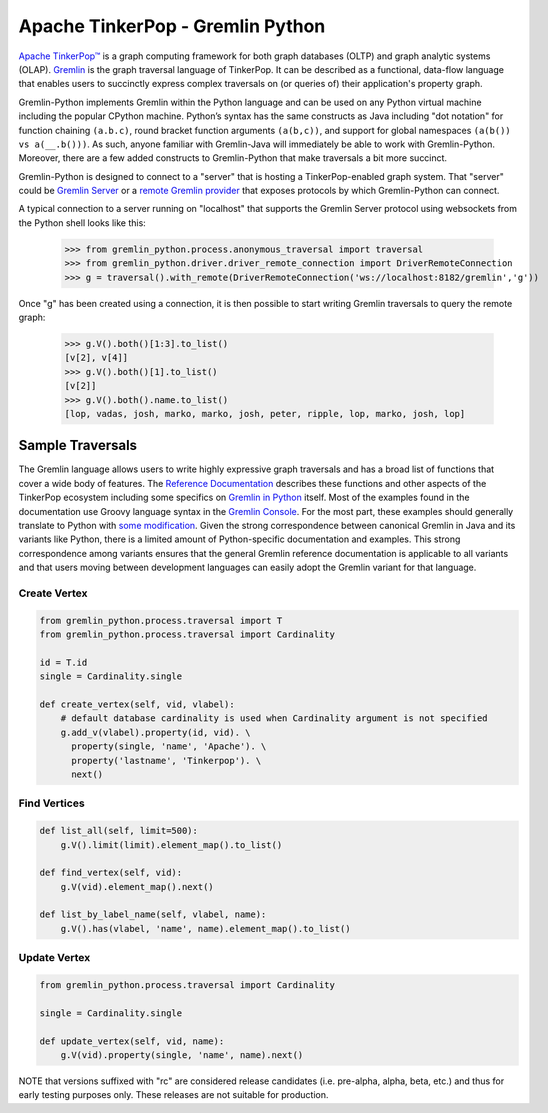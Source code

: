 .. Licensed to the Apache Software Foundation (ASF) under one
.. or more contributor license agreements.  See the NOTICE file
.. distributed with this work for additional information
.. regarding copyright ownership.  The ASF licenses this file
.. to you under the Apache License, Version 2.0 (the
.. "License"); you may not use this file except in compliance
.. with the License.  You may obtain a copy of the License at
..
..  http://www.apache.org/licenses/LICENSE-2.0
..
.. Unless required by applicable law or agreed to in writing,
.. software distributed under the License is distributed on an
.. "AS IS" BASIS, WITHOUT WARRANTIES OR CONDITIONS OF ANY
.. KIND, either express or implied.  See the License for the
.. specific language governing permissions and limitations
.. under the License.


=================================
Apache TinkerPop - Gremlin Python
=================================

`Apache TinkerPop™ <https://tinkerpop.apache.org>`_
is a graph computing framework for both graph databases (OLTP) and
graph analytic systems (OLAP). `Gremlin <https://tinkerpop.apache.org/gremlin.html>`_
is the graph traversal language of
TinkerPop. It can be described as a functional, data-flow language that enables users to succinctly express complex
traversals on (or queries of) their application's property graph.

Gremlin-Python implements Gremlin within the Python language and can be used on any Python virtual machine including
the popular CPython machine. Python’s syntax has the same constructs as Java including "dot notation" for function
chaining ``(a.b.c)``, round bracket function arguments ``(a(b,c))``, and support for global namespaces
``(a(b()) vs a(__.b()))``. As such, anyone familiar with Gremlin-Java will immediately be able to work with
Gremlin-Python. Moreover, there are a few added constructs to Gremlin-Python that make traversals a bit more succinct.

Gremlin-Python is designed to connect to a "server" that is hosting a TinkerPop-enabled graph system. That "server"
could be `Gremlin Server <https://tinkerpop.apache.org/docs/current/reference/#gremlin-server>`_ or a
`remote Gremlin provider <https://tinkerpop.apache.org/docs/current/reference/#connecting-rgp>`_ that exposes
protocols by which Gremlin-Python can connect.

A typical connection to a server running on "localhost" that supports the Gremlin Server protocol using websockets
from the Python shell looks like this:

    >>> from gremlin_python.process.anonymous_traversal import traversal
    >>> from gremlin_python.driver.driver_remote_connection import DriverRemoteConnection
    >>> g = traversal().with_remote(DriverRemoteConnection('ws://localhost:8182/gremlin','g'))

Once "g" has been created using a connection, it is then possible to start writing Gremlin traversals to query the
remote graph:

    >>> g.V().both()[1:3].to_list()
    [v[2], v[4]]
    >>> g.V().both()[1].to_list()
    [v[2]]
    >>> g.V().both().name.to_list()
    [lop, vadas, josh, marko, marko, josh, peter, ripple, lop, marko, josh, lop]

-----------------
Sample Traversals
-----------------

The Gremlin language allows users to write highly expressive graph traversals and has a broad list of functions that
cover a wide body of features. The `Reference Documentation <https://tinkerpop.apache.org/docs/current/reference/#graph-traversal-steps>`_
describes these functions and other aspects of the TinkerPop ecosystem including some specifics on
`Gremlin in Python <https://tinkerpop.apache.org/docs/current/reference/#gremlin-python>`_ itself. Most of the
examples found in the documentation use Groovy language syntax in the
`Gremlin Console <https://tinkerpop.apache.org/docs/current/tutorials/the-gremlin-console/>`_.
For the most part, these examples should generally translate to Python with
`some modification <https://tinkerpop.apache.org/docs/current/reference/#gremlin-python-differences>`_. Given the
strong correspondence between canonical Gremlin in Java and its variants like Python, there is a limited amount of
Python-specific documentation and examples. This strong correspondence among variants ensures that the general
Gremlin reference documentation is applicable to all variants and that users moving between development languages can
easily adopt the Gremlin variant for that language.

Create Vertex
^^^^^^^^^^^^^

.. code:: python

    from gremlin_python.process.traversal import T
    from gremlin_python.process.traversal import Cardinality

    id = T.id
    single = Cardinality.single

    def create_vertex(self, vid, vlabel):
        # default database cardinality is used when Cardinality argument is not specified
        g.add_v(vlabel).property(id, vid). \
          property(single, 'name', 'Apache'). \
          property('lastname', 'Tinkerpop'). \
          next()

Find Vertices
^^^^^^^^^^^^^

.. code:: python

    def list_all(self, limit=500):
        g.V().limit(limit).element_map().to_list()

    def find_vertex(self, vid):
        g.V(vid).element_map().next()

    def list_by_label_name(self, vlabel, name):
        g.V().has(vlabel, 'name', name).element_map().to_list()

Update Vertex
^^^^^^^^^^^^^

.. code:: python

    from gremlin_python.process.traversal import Cardinality

    single = Cardinality.single

    def update_vertex(self, vid, name):
        g.V(vid).property(single, 'name', name).next()

NOTE that versions suffixed with "rc" are considered release candidates (i.e. pre-alpha, alpha, beta, etc.) and
thus for early testing purposes only. These releases are not suitable for production.